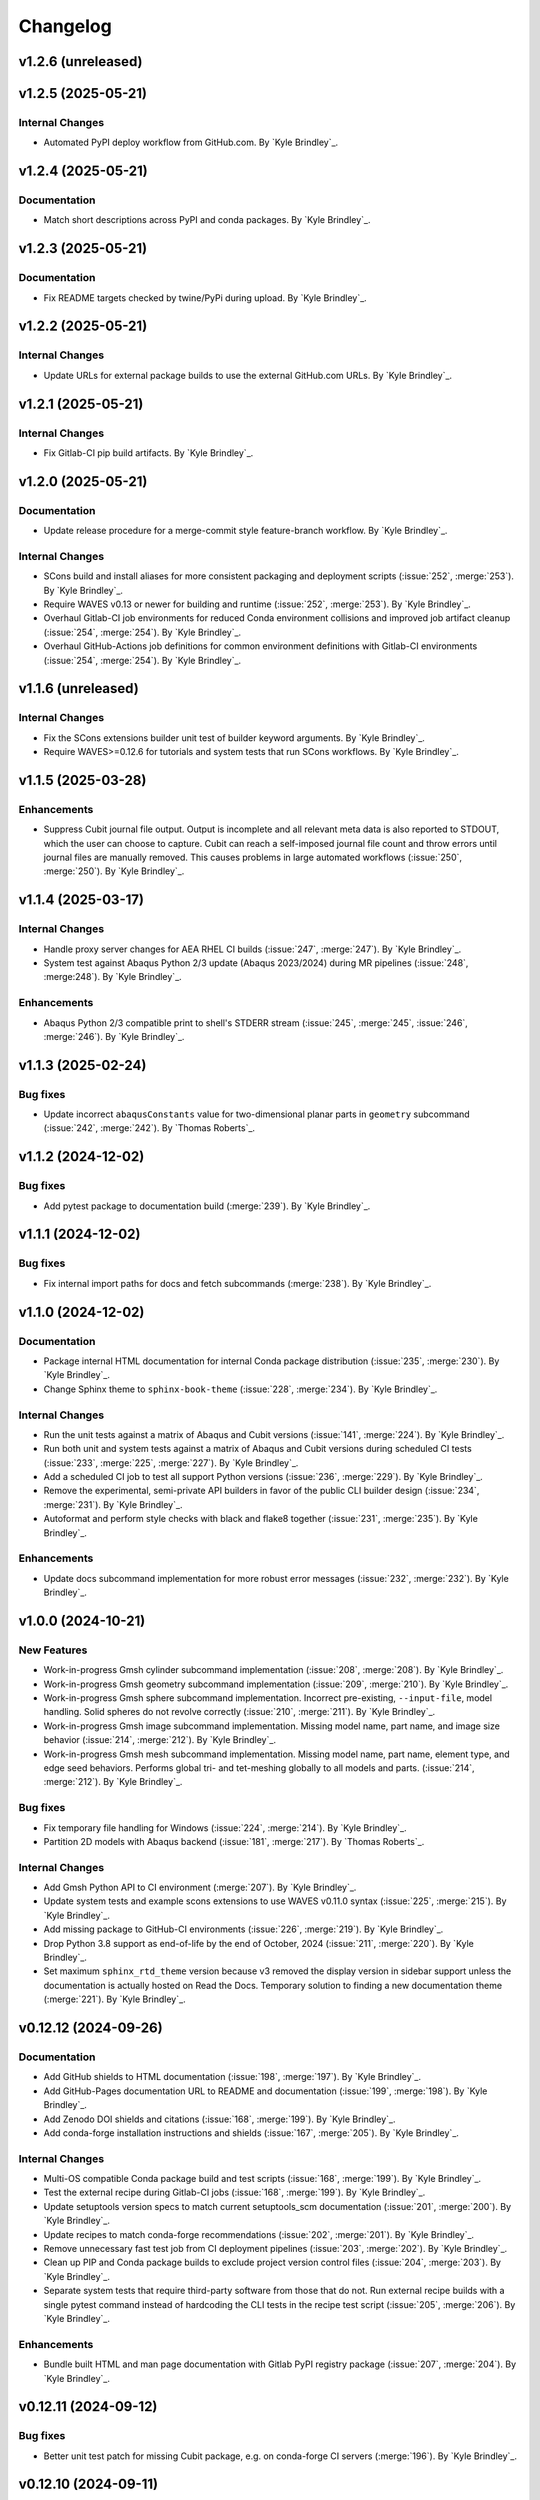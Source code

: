 .. _changelog:

#########
Changelog
#########

*******************
v1.2.6 (unreleased)
*******************

*******************
v1.2.5 (2025-05-21)
*******************

Internal Changes
================
- Automated PyPI deploy workflow from GitHub.com. By `Kyle Brindley`_.

*******************
v1.2.4 (2025-05-21)
*******************

Documentation
=============
- Match short descriptions across PyPI and conda packages. By `Kyle Brindley`_.

*******************
v1.2.3 (2025-05-21)
*******************

Documentation
=============
- Fix README targets checked by twine/PyPi during upload. By `Kyle Brindley`_.

*******************
v1.2.2 (2025-05-21)
*******************

Internal Changes
================
- Update URLs for external package builds to use the external GitHub.com URLs. By `Kyle Brindley`_.

*******************
v1.2.1 (2025-05-21)
*******************

Internal Changes
================
- Fix Gitlab-CI pip build artifacts. By `Kyle Brindley`_.

*******************
v1.2.0 (2025-05-21)
*******************

Documentation
=============
- Update release procedure for a merge-commit style feature-branch workflow. By `Kyle Brindley`_.

Internal Changes
================
- SCons build and install aliases for more consistent packaging and deployment scripts (:issue:`252`, :merge:`253`). By
  `Kyle Brindley`_.
- Require WAVES v0.13 or newer for building and runtime (:issue:`252`, :merge:`253`). By `Kyle Brindley`_.
- Overhaul Gitlab-CI job environments for reduced Conda environment collisions and improved job artifact cleanup (:issue:`254`,
  :merge:`254`). By `Kyle Brindley`_.
- Overhaul GitHub-Actions job definitions for common environment definitions with Gitlab-CI environments (:issue:`254`,
  :merge:`254`). By `Kyle Brindley`_.

*******************
v1.1.6 (unreleased)
*******************

Internal Changes
================
- Fix the SCons extensions builder unit test of builder keyword arguments. By `Kyle Brindley`_.
- Require WAVES>=0.12.6 for tutorials and system tests that run SCons workflows. By `Kyle Brindley`_.

*******************
v1.1.5 (2025-03-28)
*******************

Enhancements
============
- Suppress Cubit journal file output. Output is incomplete and all relevant meta data is also reported to STDOUT, which
  the user can choose to capture. Cubit can reach a self-imposed journal file count and throw errors until journal files
  are manually removed. This causes problems in large automated workflows (:issue:`250`, :merge:`250`). By `Kyle
  Brindley`_.

*******************
v1.1.4 (2025-03-17)
*******************

Internal Changes
================
- Handle proxy server changes for AEA RHEL CI builds (:issue:`247`, :merge:`247`). By `Kyle Brindley`_.
- System test against Abaqus Python 2/3 update (Abaqus 2023/2024) during MR pipelines (:issue:`248`, :merge:248`). By
  `Kyle Brindley`_.

Enhancements
============
- Abaqus Python 2/3 compatible print to shell's STDERR stream (:issue:`245`, :merge:`245`, :issue:`246`, :merge:`246`).
  By `Kyle Brindley`_.

*******************
v1.1.3 (2025-02-24)
*******************

Bug fixes
=========
- Update incorrect ``abaqusConstants`` value for two-dimensional planar parts in ``geometry`` subcommand
  (:issue:`242`, :merge:`242`). By `Thomas Roberts`_.

*******************
v1.1.2 (2024-12-02)
*******************

Bug fixes
=========
- Add pytest package to documentation build (:merge:`239`). By `Kyle Brindley`_.

*******************
v1.1.1 (2024-12-02)
*******************

Bug fixes
=========
- Fix internal import paths for docs and fetch subcommands (:merge:`238`). By `Kyle Brindley`_.

*******************
v1.1.0 (2024-12-02)
*******************

Documentation
=============
- Package internal HTML documentation for internal Conda package distribution (:issue:`235`, :merge:`230`). By `Kyle
  Brindley`_.
- Change Sphinx theme to ``sphinx-book-theme`` (:issue:`228`, :merge:`234`). By `Kyle Brindley`_.

Internal Changes
================
- Run the unit tests against a matrix of Abaqus and Cubit versions (:issue:`141`, :merge:`224`). By `Kyle Brindley`_.
- Run both unit and system tests against a matrix of Abaqus and Cubit versions during scheduled CI tests (:issue:`233`,
  :merge:`225`, :merge:`227`). By `Kyle Brindley`_.
- Add a scheduled CI job to test all support Python versions (:issue:`236`, :merge:`229`). By `Kyle Brindley`_.
- Remove the experimental, semi-private API builders in favor of the public CLI builder design (:issue:`234`,
  :merge:`231`).  By `Kyle Brindley`_.
- Autoformat and perform style checks with black and flake8 together (:issue:`231`, :merge:`235`). By `Kyle Brindley`_.

Enhancements
============
- Update docs subcommand implementation for more robust error messages (:issue:`232`, :merge:`232`). By `Kyle
  Brindley`_.

*******************
v1.0.0 (2024-10-21)
*******************

New Features
============
- Work-in-progress Gmsh cylinder subcommand implementation (:issue:`208`, :merge:`208`). By `Kyle Brindley`_.
- Work-in-progress Gmsh geometry subcommand implementation (:issue:`209`, :merge:`210`). By `Kyle Brindley`_.
- Work-in-progress Gmsh sphere subcommand implementation. Incorrect pre-existing, ``--input-file``, model handling.
  Solid spheres do not revolve correctly (:issue:`210`, :merge:`211`). By `Kyle Brindley`_.
- Work-in-progress Gmsh image subcommand implementation. Missing model name, part name, and image size behavior
  (:issue:`214`, :merge:`212`). By `Kyle Brindley`_.
- Work-in-progress Gmsh mesh subcommand implementation. Missing model name, part name, element type, and edge seed
  behaviors. Performs global tri- and tet-meshing globally to all models and parts. (:issue:`214`, :merge:`212`). By `Kyle
  Brindley`_.

Bug fixes
=========
- Fix temporary file handling for Windows (:issue:`224`, :merge:`214`). By `Kyle Brindley`_.
- Partition 2D models with Abaqus backend (:issue:`181`, :merge:`217`). By `Thomas Roberts`_.

Internal Changes
================
- Add Gmsh Python API to CI environment (:merge:`207`). By `Kyle Brindley`_.
- Update system tests and example scons extensions to use WAVES v0.11.0 syntax (:issue:`225`, :merge:`215`). By `Kyle
  Brindley`_.
- Add missing package to GitHub-CI environments (:issue:`226`, :merge:`219`). By `Kyle Brindley`_.
- Drop Python 3.8 support as end-of-life by the end of October, 2024 (:issue:`211`, :merge:`220`). By `Kyle Brindley`_.
- Set maximum ``sphinx_rtd_theme`` version because v3 removed the display version in sidebar support unless the
  documentation is actually hosted on Read the Docs. Temporary solution to finding a new documentation theme
  (:merge:`221`). By `Kyle Brindley`_.

*********************
v0.12.12 (2024-09-26)
*********************

Documentation
=============
- Add GitHub shields to HTML documentation (:issue:`198`, :merge:`197`). By `Kyle Brindley`_.
- Add GitHub-Pages documentation URL to README and documentation (:issue:`199`, :merge:`198`). By `Kyle Brindley`_.
- Add Zenodo DOI shields and citations (:issue:`168`, :merge:`199`). By `Kyle Brindley`_.
- Add conda-forge installation instructions and shields (:issue:`167`, :merge:`205`). By `Kyle Brindley`_.

Internal Changes
================
- Multi-OS compatible Conda package build and test scripts (:issue:`168`, :merge:`199`). By `Kyle Brindley`_.
- Test the external recipe during Gitlab-CI jobs (:issue:`168`, :merge:`199`). By `Kyle Brindley`_.
- Update setuptools version specs to match current setuptools_scm documentation (:issue:`201`, :merge:`200`). By `Kyle
  Brindley`_.
- Update recipes to match conda-forge recommendations (:issue:`202`, :merge:`201`). By `Kyle Brindley`_.
- Remove unnecessary fast test job from CI deployment pipelines (:issue:`203`, :merge:`202`). By `Kyle Brindley`_.
- Clean up PIP and Conda package builds to exclude project version control files (:issue:`204`, :merge:`203`). By `Kyle
  Brindley`_.
- Separate system tests that require third-party software from those that do not. Run external recipe builds with a
  single pytest command instead of hardcoding the CLI tests in the recipe test script (:issue:`205`, :merge:`206`). By
  `Kyle Brindley`_.

Enhancements
============
- Bundle built HTML and man page documentation with Gitlab PyPI registry package (:issue:`207`, :merge:`204`). By `Kyle
  Brindley`_.

*********************
v0.12.11 (2024-09-12)
*********************

Bug fixes
=========
- Better unit test patch for missing Cubit package, e.g. on conda-forge CI servers (:merge:`196`). By `Kyle Brindley`_.

*********************
v0.12.10 (2024-09-11)
*********************

Bug fixes
=========
- Fix package manifest for builds with newer conda-build/setuptools packages (:issue:`192`, :merge:`188`). By `Kyle
  Brindley`_.
- Remove system tests from external recipe(s) because they can not pass on CI servers without Abaqus and Cubit installed
  (:issue:`193`, :merge:`189`). By `Kyle Brindley`_.
- Fix the conda package entry points (:issue:`195`, :merge:`190`). By `Kyle Brindley`_.
- Better OS (Windows) path handling in test expectations (:issue:`197`, :merge:`192`). By `Kyle Brindley`_.
- Mock Cubit module during pytesting when Cubit is not available (:issue:`194`, :merge:`193`). By `Kyle Brindley`_.

Documentation
=============
- Point the README shields to the open-source release (:issue:`191`, :merge:`194`). By `Kyle Brindley`_.

Internal Changes
================
- Add Windows compatible build script for external conda package recipes (:issue:`196`, :merge:`191`). By `Kyle
  Brindley`_.
- Add GitHub-CI Windows build/test workflow (:issue:`196`, :merge:`191`). By `Kyle Brindley`_.

********************
v0.12.9 (2024-09-11)
********************

Documentation
=============
- Add the LANL software release number to the README (:merge:`187`). By `Kyle Brindley`_.

********************
v0.12.8 (2024-09-11)
********************

Bug fixes
=========
- Fix the GitHub pages build environment (:issue:`190`, :merge:`186`). By `Kyle Brindley`_.

********************
v0.12.7 (2024-08-27)
********************

Bug fixes
=========
- Handle the first target emitter name change for WAVES v0.10/v0.11 (:issue:`189`, :merge:`184`). By `Kyle Brindley`_.

Internal Changes
================
- Use common AEA Conda channel downstream deployment pipeline (:issue:`188`, :merge:`183`). By `Kyle Brindley`_.

********************
v0.12.6 (2024-07-11)
********************

Internal Changes
================
- Add twine package for Gitlab PyPI registry deployment (:merge:`182`). By `Kyle Brindley`_.

********************
v0.12.5 (2024-07-11)
********************

Internal Changes
================
- Experimental Gitlab PyPI registry deployment (:issue:`187`, :merge:`181`). By `Kyle Brindley`_.

********************
v0.12.4 (2024-07-10)
********************

Bug fixes
=========
- Preserve white space in set masks of Abaqus pass-through wrapper of the sets subcommand (:issue:`185`, :merge:`179`).
  By `Kyle Brindley`_.

Documentation
=============
- Edge seeds are implemented in Cubit. Remove "not yet implemented" statement from CLI usage help (:issue:`179`,
  :merge:`175`). By `Kyle Brindley`_.
- Add developer notes about package structure and interface designs (:issue:`135`, :merge:`178`). By `Kyle Brindley`_.

Internal Changes
================
- Remove indexing of the shared conda channel from CI deployment job. Can't use a project specific CI environment and
  manage the shared conda channel (:issue:`184`, :merge:`176`). By `Kyle Brindley`_.

********************
v0.12.3 (2024-06-26)
********************

Bug fixes
=========
- Match revolution direction of Abaqus and Cubit to the +Y axis (:issue:`183`, :merge:`174`). By `Kyle Brindley`_.

Enhancements
============
- Accept negative revolution angles to change revolution direction in Abaqus implementation (:issue:`183`,
  :merge:`174`). By `Kyle Brindley`_.

********************
v0.12.2 (2024-06-20)
********************

New Features
============
- Abaqus partitioning algorithm for 2D-axisymmetric parts (:issue:`181`, :merge:`217`). By `Thomas Roberts`_.
- Abaqus implementation of a ``sets`` subcommand for programmatic set creation (:issue:`164`, :merge:`161`). By `Kyle
  Brindley`_.
- Abaqus implementation of an edge seed option in the ``mesh`` subcommand (:issue:`173`, :merge:`164`). By `Kyle
  Brindley`_.
- Add ``sets`` subcommand CLI builder (:issue:`171`, :merge:`165`). By `Kyle Brindley`_.
- Cubit implementation of a ``sets`` subcommand and ``--edge-sets`` ``mesh`` option (:issue:`170`, :merge:`166`). `Kyle
  Brindley`_.

Bug fixes
=========
- Sphere module was missing an ``if`` statement that protected GUI execution from hitting the ``sys.exit(main(...))``
  statement and crashing the GUI session (:issue:`176`, :merge:`169`). By `Thomas Roberts`_.

Documentation
=============
- Break long API function signatures into multiple lines for better readability (:issue:`178`, :merge:`172`) By `Kyle
  Brindley`_.

Internal Changes
================
- Work-in-progress support for Abaqus CAE GUI export capability (:issue:`154`, :merge:`171`). By `Thomas Roberts`_.
- Work-in-progress support for Abaqus CAE GUI image capability (:issue:`155`, :merge:`170`). By `Thomas Roberts`_.
- Internal utility for constructing string delimited lists (:merge:`162`). By `Kyle Brindley`_.
- Add system tests for Abaqus implementation of sets subcommand (:issue:`172`, :merge:`163`). By `Kyle Brindley`_.
- Begin converting internal API error handling to exceptions. Limit conversion to system exit and error codes to the
  main implementation (:issue:`175`, :merge:`167`). By `Kyle Brindley`_.
- Activate project CI environment directly. Fixes errors related to conda-build/boa/mambabuild during packaging
  (:merge:`168`). By `Kyle Brindley`_.

Enhancements
============
- Collect and report specific set name/mask failures in the ``sets`` subcommand (:issue:`182`, :merge:`173`). By `Kyle
  Brindley`_.

********************
v0.12.1 (2024-04-30)
********************

Documentation
=============
- Add BSD-3 license text and files. Add placeholder citation files (:issue:`166`, :merge:`159`). By `Kyle Brindley`_.

Internal Changes
================
- Add GitHub actions and external conda package build recipe (:issue:`169`, :merge:`160`). By `Kyle Brindley`_.

********************
v0.12.0 (2024-04-30)
********************

Breaking changes
================
- Remove the deprecated CLI builders prefixed with ``turbo_turtle_``. Replaced by more general builders in :ref:`0.11.0`
  (:issue:`127`, :merge:`156`). By `Kyle Brindley`_.
- Remove the deprecated ``--cubit`` CLI option. Replaced by ``--backend`` in :ref:`0.11.0` (:issue:`130`, :merge:`157`).
  By `Kyle Brindley`_.

********************
v0.11.3 (2024-04-29)
********************

New Features
============
- Expose the ``geometry-xyplot`` matplotlib figure generation function to the public API (:issue:`148`, :merge:`139`).
  By `Kyle Brindley`_.
- Add a ``fetch`` subcommand to retrieve user manual and tutorial files (:issue:`145`, :merge:`143`). By `Kyle
  Brindley`_.
- Lazy import of submodules (:merge:`152`). By `Kyle Brindley`_.

Bug fixes
=========
- Call to the ``main`` function in ``mesh_module.py`` needs to be in the ``except`` statement so the GUI-wrapper does
  not execute ``main`` (:issue:`165`, :merge:`154`). By `Thomas Roberts`_.
- Match the coordinate transformations of ``geometry`` subcommand in the ``geometry-xyplot`` subcommand (:issue:`156`,
  :merge:`134`). By `Kyle Brindley`_.
- Python 3.8 compatible type annotations (:issue:`162`, :merge:`149`). By `Kyle Brindley`_.

Documentation
=============
- Add a bibiliography and references section (:issue:`139`, :merge:`136`). By `Kyle Brindley`_.
- Update SCons example in user manual to build both available backends: Abaqus and Cubit (:issue:`158`, :merge:`142`).
  By `Kyle Brindley`_.
- Update man page and documentation to include full subcommand and API (:merge:`148`). By `Kyle Brindley`_.
- Update the GUI documentation describing how to run and get more information about a plug-in (:issue:`149`,
  :merge:`131`). By `Thomas Roberts`_.

Internal Changes
================
- Work-in-progress support for Abaqus CAE GUI meshing capability (:issue:`153`, :merge:`140`). By `Thomas Roberts`_.
- Work-in-progress support for Abaqus CAE GUI sphere capability (:issue:`152`, :merge:`133`). By `Thomas Roberts`_.
- Improved unit tests for the CLI builders (:issue:`151`, :merge:`135`). By `Kyle Brindley`_.
- Work-in-progress support for Abaqus CAE GUI cylinder capability (:issue:`150`, :merge:`132`). By `Thomas Roberts`_.
- Add the user manual SCons demo to the system tests (:issue:`144`, :merge:`141`). By `Kyle Brindley`_.
- Use the full Abaqus session object namespace (:issue:`140`, :merge:`144`). By `Kyle Brindley`_.
- Add PEP-8 partial style guide checks to CI jobs (:issue:`160`, :merge:`145`). By `Kyle Brindley`_.
- Add flake8 configuration file for easier consistency between developer checks and CI checks (:issue:`161`,
  :merge:`146`). By `Kyle Brindley`_.
- Use SCons task for flake8 style guide checks (:merge:`147`). By `Kyle Brindley`_.
- Add a draft SCons task for project profiling (:merge:`150`). By `Kyle Brindley`_.
- Add lazy loader package to CI environment (:issue:`163`, :merge:`151`). By `Kyle Brindley`_.
- Add partial submodule imports to cProfile SCons task (:merge:`153`). By `Kyle Brindley`_.

Enhancements
============
- Add an option to use equally scaled X and Y axes in ``geometry-xyplot`` subcommand (:issue:`157`, :merge:`138`). By
  `Kyle Brindley`_.

********************
v0.11.2 (2024-03-29)
********************

Documentation
=============
- Use built-in Abaqus/CAE plug-in documentation features to display GUI plug-in help messages and link to documentation
  in the Abaqus/CAE GUI (:issue:`142`, :merge:`129`). By `Thomas Roberts`_.
- Improve Abaqus geometry error message (:merge:`124`). By `Kyle Brindley`_.

Internal Changes
================
- Reduce duplicate logic in geometry and cylinder subcommand implementations (:issue:`123`, :merge:`126`). By `Kyle
  Brindley`_.
- Make the Abaqus python package importable and change the GUI behavior to be a plug-in rather than direct execution on
  a python module (:issue:`137`, :merge:`127`). By `Thomas Roberts`_.
- Work-in-progress support for Abaqus CAE GUI geometry capability (:issue:`138`, :merge:`128`). By `Thomas Roberts`_.

Enhancements
============
- Implement the numpy tolerance checks for the Cubit geometry and geometery-xyplot subcommands (:issue:`123`,
  :merge:`126`). By `Kyle Brindley`_.
- Add an option to add vertex index annotations to the geometery-xyplot subcommand (:issue:`147`, :merge:`130`). By
  `Kyle Brindley`_.

********************
v0.11.1 (2024-03-01)
********************

Internal Changes
================
- Work-in-progress support for Abaqus CAE GUI partitioning capability (:issue:`133`, :merge:`122`). By `Thomas Roberts`_.
- Dedicated Cubit imprint and merge function (:issue:`76`, :merge:`110`). By `Kyle Brindley`_.
- Dedicated Cubit local coordinate primary plane webcutting function (:issue:`77`, :merge:`111`). By `Kyle Brindley`_.
- Dedicated Cubit pyramidal volume creation and partitioning functions (:issue:`131`, :merge:`112`). By `Kyle
  Brindley`_.
- Unit test the pass through Abaqus Python CLI construction (:issue:`58`, :merge:`113`). By `Kyle Brindley`_.
- Unit test the pass through Cubit Python API unpacking (:issue:`91`, :merge:`114`). By `Kyle Brindley`_.
- Unit test the default argument values in the subcommand argparse parsers (:issue:`55`, :merge:`115`). By `Kyle
  Brindley`_.
- Report unit test coverage in Gitlab-CI pipelines (:merge:`116`). By `Kyle Brindley`_.
- Refact and unit test the coordinate modification performed by geometry subcommand (:issue:`102`, :merge:`117`). By
  `Kyle Brindley`_.
- Add a missing unit test for the Abaqus Python CLI merge construction (:merge:`118`). By `Kyle Brindley`_.
- Unit tests for Cubit curve and surface creation from coordinates (:merge:`119`, :merge:`120`). By `Kyle Brindley`_.
- Build coverage artifacts in build directory (:merge:`121`). By `Kyle Brindley`_.
- Fix the docs and print abaqus module unit tests (:issue:`136`, :merge:`123`). By `Kyle Brindley`_.

Enhancements
============
- Enforce positive floats and integers for CLI options requiring a positive value (:issue:`55`, :merge:`115`). By `Kyle
  Brindley`_.

.. _0.11.0:

********************
v0.11.0 (2024-02-15)
********************

Breaking changes
================
- Replace the ``--cubit`` flag with a ``--backend`` option that defaults to Abaqus (:issue:`126`, :merge:`108`). By
  `Kyle Brindley`_.

New Features
============
- SCons CLI builders for every subcommand (:issue:`125`, :merge:`107`). By `Kyle Brindley`_.

Documentation
=============
- Consistent required option formatting in CLI usage (:issue:`124`, :merge:`105`). By `Kyle Brindley`_.

Internal Changes
================
- Add a draft, general purpose SCons builder. Considered draft implementations in the *internal* interface until final
  design interface and behavior are stabilized(:merge:`106`). By `Kyle Brindley`_.

Enhancements
============
- Allow users to turn off vertex markers in the ``geometry-xyplot`` subcommand output (:merge:`104`). By `Kyle Brindley`_.

********************
v0.10.2 (2024-02-14)
********************

New Features
============
- ``geometry-xyplot`` subcommand to plot lines-and-splines coordinate breaks (:issue:`122`, :merge:`102`).
  By `Kyle Brindley`_.

Bug fixes
=========
- Only partition the requested part name(s) in the Cubit ``partition`` implementation (:issue:`110`, :merge:`88`). By
  `Kyle Brindley`_.

Internal Changes
================
- Remove duplication in CI environment creation logic (:issue:`121`, :merge:`101`). By `Kyle Brindley`_.

Enhancements
============
- Partition multiple parts found in a single input file in the ``partition`` subcommand (:issue:`110`, :merge:`88`). By
  `Thomas Roberts`_ and `Kyle Brindley`_.

********************
v0.10.1 (2024-02-12)
********************

Bug fixes
=========
- Pass the color map option from the image subcommand Python 3 CLI to the Abaqus Python CLI (:issue:`120`,
  :merge:`100`). By `Kyle Brindley`_.

Documentation
=============
- Document the re-git manual tag release step (:issue:`117`, :merge:`96`). By `Kyle Brindley`_.
- Add re-git badges (:issue:`116`, :merge:`95`). By `Kyle Brindley`_.

Internal Changes
================
- Update CLI description for the ``image`` subcommand to be consistent with changes from :issue:`92` (:issue:`111`,
  :merge:`89`). By `Thomas Roberts`_.
- Duplicate vertices Python 3 unit tests in Abaqus Python 2 (:issue:`60`, :merge:`90`). By `Kyle Brindley`_.
- Add boa to the CI environment for faster mambabuild packaging (:issue:`118`, :merge:`97`). By `Kyle Brindley`_.
- Build the package with boa and run the fast-test and conda-build jobs in parallel (:issue:`119`, :merge:`99`). By
  `Kyle Brindley`_.

Enhancements
============
- Allow for assembly image generation by optionally excluding ``--part-name`` when using the ``image`` subcommand
  (:issue:`92`, :merge:`74`). By `Thomas Roberts`_.

********************
v0.10.0 (2024-01-24)
********************

Enhancements
============
- Improved Abaqus partitioning algorithm for handling pre-existing features (:issue:`70`, :merge:`86`). By `Kyle
  Brindley`_ and `Thomas Roberts`_.

*******************
v0.9.1 (2024-01-24)
*******************

Bug fixes
=========
- Fix a part name variable in the ``image`` subcommand Abaqus implementation (:issue:`105`, :merge:`82`). By `Kyle
  Brindley`_.

Documentation
=============
- Match user manual ``export`` subcommand options to implementation (:issue:`109`, :merge:`84`). By `Kyle Brindley`_.

Internal Changes
================
- Draft SCons extensions for subcommand builders. Considered draft implementations in the *internal* interface until
  final design interface and behavior are stabilized (:issue:`103`, :merge:`80`). By `Kyle Brindley`_.
- Updated cubit partition scheme to identify surfaces relative to local coordinate system and principal planes
  (:issue:`104`, :merge:`81`). By `Paula Rutherford`_.
- Expose the SCons builders as part of the (future) public API (:issue:`106`, :merge:`83`). By `Kyle Brindley`_.

Enhancements
============
- Add capability for a solid sphere geometry generation (:issue:`97`, :merge:`79`). By `Paula Rutherford`_.

*******************
v0.9.0 (2024-01-02)
*******************

Breaking changes
================
- Cylinder subcommand generates a cylinder with a centroid on the global coordinate system origin for consistency with
  sphere subcommand (:issue:`93`, :merge:`76`). By `Kyle Brindley`_.
- Replace sphere subcommand center movement argument with a vertical offset movement for consistency with cylinder
  subcommand and the Abaqus axisymmetric compatible geometry generation design (:issue:`94`, :merge:`77`). By `Kyle
  Brindley`_.

Documentation
=============
- Clarify which ``image`` subcommand options are unused by Cubit implementation (:issue:`85`, :merge:`75`). By `Kyle
  Brindley`_.

Enhancements
============
- Add a vertical offset option to the cylinder subcommand (:issue:`93`, :merge:`76`). By `Kyle Brindley`_.
- Add a vertical offset option to the geometry subcommand (:issue:`95`, :merge:`78`). By `Kyle Brindley`_.

*******************
v0.8.0 (2023-11-28)
*******************

Breaking changes
================
- Exclude the opening/closing assembly scope keywords in the ``--assembly`` option of the ``export`` subcommand. More
  consistent with the orphan mesh export behavior, which excludes the part/instance scope keywords. Allows users to more
  easily modify the assembly scope without post-facto text file modification and with straight-forward ``*include``
  keywords.  (:issue:`90`, :merge:`73`). By `Kyle Brindley`_.

*******************
v0.7.2 (2023-11-28)
*******************

New Features
============
- Draft implementation of ``image`` subcommand with Cubit (:issue:`81`, :merge:`68`). By `Kyle Brindley`_.
- Draft implementation of ``export`` subcommand with Cubit (:issue:`79`, :issue:`88`, :merge:`69`, merge:`70`). By `Kyle
  Brindley`_.
- Add ability to export Genesis files from ``export`` subcommand with Cubit (:issue:`87`, :merge:`71`). By `Kyle
  Brindley`_.
- Draft implementation of ``merge`` subcommand with Cubit (:issue:`82`, merge:`72`). By `Kyle Brindley`_.

*******************
v0.7.1 (2023-11-27)
*******************

New Features
============
- Draft implementation of ``cylinder`` subcommand with Cubit (:issue:`63`, :merge:`61`). By `Kyle Brindley`_.
- Draft implementation of ``sphere`` subcommand with Cubit (:issue:`71`, :merge:`62`). By `Kyle Brindley`_.
- Draft implementation of ``partition`` subcommand with Cubit (:issue:`72`, :merge:`66`). By `Kyle Brindley`_.
- Draft implementation of ``mesh`` subcommand with Cubit (:issue:`78`, :merge:`67`). By `Kyle Brindley`_.

Bug fixes
=========
- Fix pass through of ``rtol`` and ``atol`` arguments in ``geometry`` subcommand (:merge:`60`). By `Kyle Brindley`_.
- Fix Cubit bin search and PYTHONPATH append behavior on MacOS (:merge:`63`). By `Kyle Brindley`_.

Internal Changes
================
- Separate the sphere arc point calculation from the abaqus python specific sphere module (:issue:`62`, :merge:`63`).
  By `Kyle Brindley`_.

Enhancements
============
- Regularize revolved solids in Cubit to remove the sketch seam in 360 degree revolutions (:merge:`63`). By `Kyle
  Brindley`_.

*******************
v0.7.0 (2023-11-20)
*******************

Breaking changes
================
- Partition refactor for reduction in duplicate code and interface updates to match implementation. Replaces
  ``--[xz]point`` with ``--[xz]vector``. Removes the various ``partition`` options in favor of user defined local xz
  plane from ``--center`` and ``--[xz]vector`` (:issue:`66`, :merge:`59`).  By `Kyle Brindley`_.

Enhancements
============
- Expose numpy tolerance to geometry subcommand interface to control the vertical/horizontal line check precision
  (:issue:`68`, :merge:`58`). By `Kyle Brindley`_.

*******************
v0.6.1 (2023-11-15)
*******************

New Features
============
- Draft implementation of ``geometry`` subcommand with Cubit (:issue:`44`, :merge:`50`). By `Kyle Brindley`_.

Bug fixes
=========
- Fix the ``--euclidean-distance`` option of the ``geometry`` subcommand (:issue:`67`, :merge:`56`). By `Kyle
  Brindley`_.

Documentation
=============
- Developer documentation for the mixed Python 2/3 modules and testing with both Python 3 and Abaqus Python
  (:issue:`51`, :merge:`48`). By `Kyle Brindley`_.

Internal Changes
================
- Move export subcommand Python 2/3 compatible functions to a Python 3 re-usable module and unit test in both Python 3
  and Abaqus Python (:issue:`51`, :merge:`48`). By `Kyle Brindley`_.
- Move merge subcommand Python 2/3 compatible functions to a Python 3 re-usable module and unit test in both Python 3
  and Abaqus Python (:issue:`53`, :merge:`49`). By `Kyle Brindley`_.
- Drive the system tests with pytest to reduce hardcoded duplication in test definitions between repository and
  conda-build recipe (:issue:`61`, :merge:`52`). By `Kyle Brindley`_.
- Move the element type substitution function to a common Python 2/3 compatible module (:issue:`59`, :merge:`55`). By
  `Kyle Brindley`_.

Enhancements
============
- Support MacOS Cubit execution (:issue:`64`, :merge:`53`). By `Kyle Brindley`_.

*******************
v0.6.0 (2023-11-13)
*******************

Breaking changes
================
- Consistent angle of revolution command line argument between subcommands: ``sphere`` now accepts
  ``--revolution-angle`` instead of ``--angle``. (:issue:`57`, :merge:`47`). By `Kyle Brindley`_.

*******************
v0.5.2 (2023-11-13)
*******************

New Features
============
- Draft assembly keyword block exporter in export subcommand (:issue:`38`, :merge:`36`). By `Kyle Brindley`_.

Internal Changes
================
- Separate the splines logic from the geometry Abaqus Python script and unit test it (:issue:`41`, :merge:`37`). By
  `Kyle Brindley`_.
- Unit test the coordinate generation for the axisymmetric cylinder subcommand (:issue:`50`, :merge:`39`). By `Kyle
  Brindley`_.
- Add a version controlled CI and development environment (:issue:`13`, :merge:`38`). By `Kyle Brindley`_.
- Python 2/3 compatible 2D polar coordinate to 2D XY coordinate converter. By `Kyle Brindley`_.
- Move Abaqus Python geometry functions that are Python 3 compatible to a dedicated Python 2/3 compatible utilities
  module (:issue:`52`, :merge:`43`). By `Kyle Brindley`_.

Enhancements
============
- Raise an error if the provided Abaqus command is not found (:issue:`48`, :merge:`40`). By `Kyle Brindley`_.
- Better error reporting on STDERR when running Abaqus Python scripts (:issue:`52`, :merge:`43`). By `Kyle Brindley`_.
- Enforce positive floats in the CLI when they are expected (:merge:`44`). By `Kyle Brindley`_.

*******************
v0.5.1 (2023-11-09)
*******************

New Features
============
- Add a cylinder subcommand (:issue:`40`, :merge:`31`). By `Kyle Brindley`_.
- Add a ``merge`` subcommand to combine multiple Abaqus models together (:issue:`37`, :merge:`26`). By `Thomas Roberts`_
  and `Kyle Brindley`_.

Documentation
=============
- Update project description and scope (:issue:`36`, :merge:`32`). By `Kyle Brindley`_.
- Add the Abaqus Python parsers to the internal API (:issue:`47`, :merge:`34`). By `Kyle Brindley`_.

Internal Changes
================
- Replace duplicate Python 2/3 parsers with shared parsers compatible with both Abaqus Python and Python 3 (:issue:`4`,
  :merge:`28`). By `Kyle Brindley`_.
- Move the Python 3 wrapper functions to a dedicated module for re-use in SCons builders (:issue:`35`, :merge:`30`). By
  `Kyle Brindley`_.

Enhancements
============
- Add color map argument to the image subcommand (:issue:`45`, :merge:`35`). By `Kyle Brindley`_.

*******************
v0.5.0 (2023-11-07)
*******************

Breaking changes
================
- Update the ``export`` subcommand to allow for multiple orphan mesh files to be exported from the same Abaqus model and
  also allow for element type changes. This change removed the ``output_file`` command line argument in favor of naming
  orphan mesh files after the part names (:issue:`23`, :merge:`24`). By `Thomas Roberts`_.

New Features
============
- Add a ``geometry`` subcommand to draw 2D planar, 2D axisymmetric, or 3D bodies of revolution from a text file of x-y
  points (:issue:`16`, :merge:`25`). By `Thomas Roberts`_.

Bug fixes
=========
- Call the correct Abaqus Python script with the ``export`` subcommand (:issue:`25`, :merge:`22`). By `Kyle Brindley`_.

Documentation
=============
- Add a PDF build of the documentation (:issue:`31`, :merge:`20`). By `Kyle Brindley`_.
- Add a higher resolution PNG image for the Turbo Turtle logo (:issue:`32`, :merge:`23`). By `Thomas Roberts`_.

Internal Changes
================
- Reduce hardcoded duplication and use Python built-ins for coordinate handling in sphere subcommand implementation
  (:merge:`21`). By `Kyle Brindley`_ and `Matthew Fister`_.
- Run the pytests with the regression suite (:issue:`25`, :merge:`22`). By `Kyle Brindley`_.

Enhancements
============
- Fail with a non-zero exit code on Abaqus Python CLI errors (:issue:`25`, :merge:`22`). By `Kyle Brindley`_.

*******************
v0.4.3 (2023-10-24)
*******************

New Features
============
- Add a subcommand to mesh parts with a global seed (:issue:`30`, :merge:`19`). By `Kyle Brindley`_.
- Add a subcommand to export a part as an orphan mesh (:issue:`29`, :merge:`18`). By `Kyle Brindley`_.

Documentation
=============
- Add two of the system tests to the user manual as examples (:issue:`24`, :merge:`17`). By `Kyle Brindley`_.

*******************
v0.4.2 (2023-10-24)
*******************

New Features
============
- Add a subcommand to open the package's installed documentation (:issue:`15`, :merge:`11`). By `Kyle Brindley`_.
- Add a subcommand to create hollow sphere geometry (:issue:`8`, :merge:`13`). By `Kyle Brindley`_.
- Add a subcommand to create assembly image (:issue:`18`, :merge:`16`). By `Kyle Brindley`_.

Documentation
=============
- Package HTML documentation and man page (:issue:`11`, :merge:`8`). By `Kyle Brindley`_.

Internal Changes
================
- Consolidate in-repository system tests with the ``regression`` alias (:issue:`15`, :merge:`11`). By `Kyle Brindley`_.
- Reduce duplication in system test geometry creation (:issue:`17`, :merge:`12`). By `Kyle Brindley`_.
- Improved file handling for sphere and partition creation (:issue:`6`, :merge:`15`). By `Kyle Brindley`_.

Enhancements
============
- Create 2D axisymmetric part when provided a revolution angle of zero (:issue:`21`, :merge:`14`). By `Kyle Brindley`_.

*******************
v0.4.1 (2023-10-20)
*******************

Bug fixes
=========
- Fix partition abaqus CAE command construction (:issue:`9`, :merge:`7`). By `Kyle Brindley`_.

Internal Changes
================
- Move abaqus imports internal to the partition function to allow future re-use of the parser (:issue:`9`, :merge:`7`).
  By `Kyle Brindley`_.

*******************
v0.4.0 (2023-10-20)
*******************

Breaking changes
================
- Move existing behavior to the ``partition`` subcommand to make room for additional common utilities (:issue:`14`,
  :merge:`5`). By `Kyle Brindley`_.

*******************
v0.3.0 (2023-10-20)
*******************

Documentation
=============
- Gitlab-Pages hosted HTML documentation (:issue:`1`, ;merge:`4`). By `Kyle Brindley`_.

*******************
v0.2.0 (2023-10-19)
*******************

New Features
============
- Package with Conda. By `Kyle Brindley`_.

*******************
v0.1.0 (2023-10-19)
*******************

Breaking changes
================

New Features
============

Bug fixes
=========

Documentation
=============

Internal Changes
================

Enhancements
============
